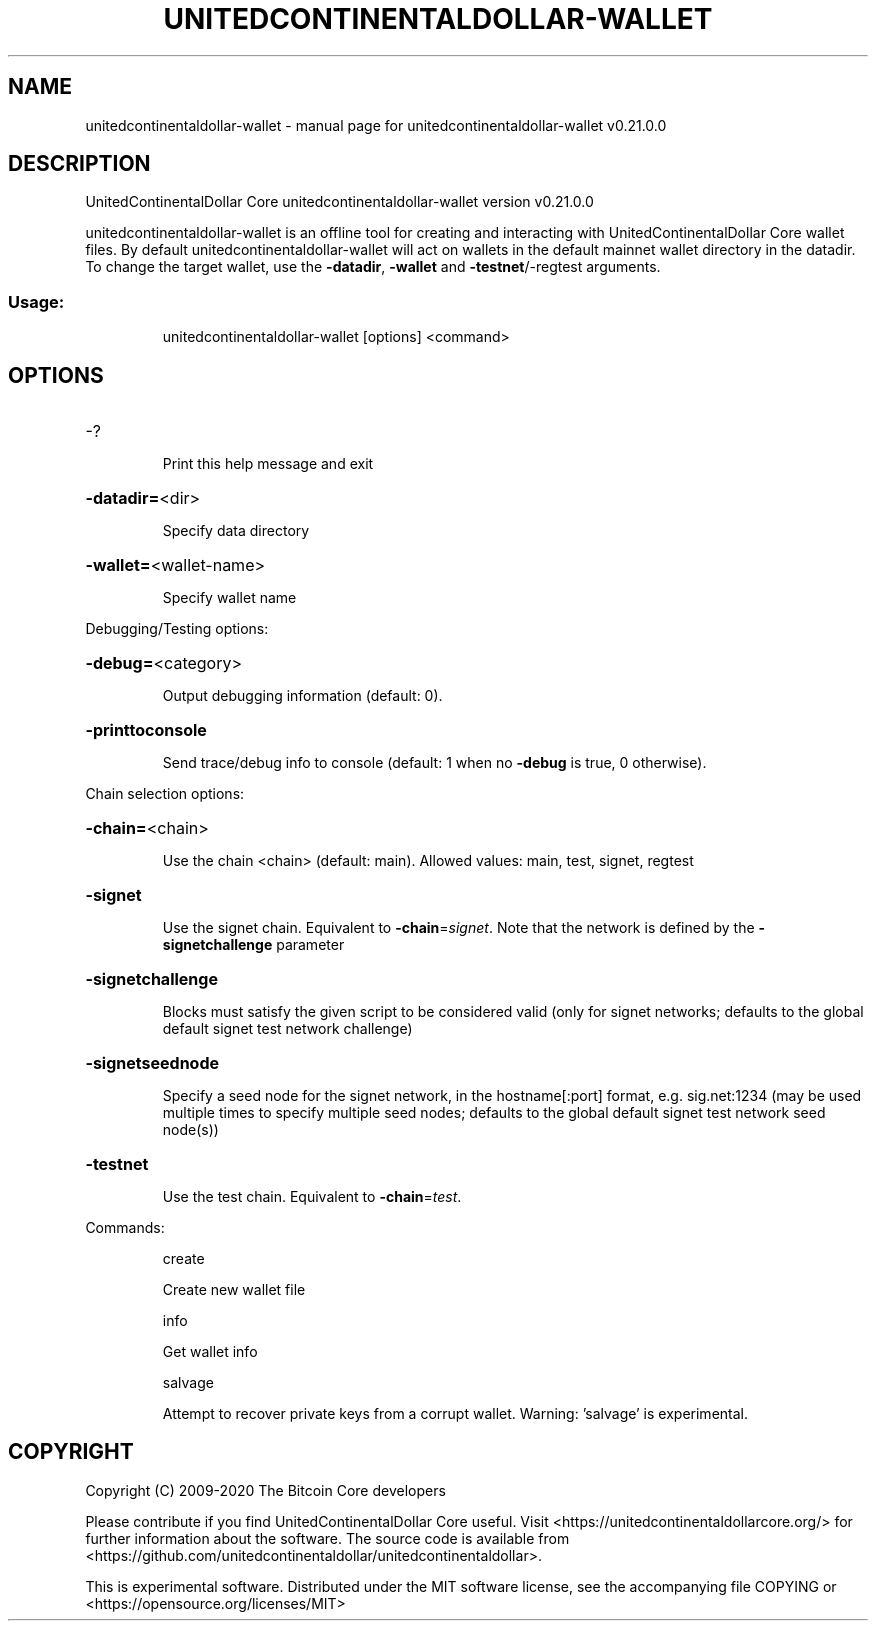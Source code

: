 .\" DO NOT MODIFY THIS FILE!  It was generated by help2man 1.47.13.
.TH UNITEDCONTINENTALDOLLAR-WALLET "1" "January 2021" "unitedcontinentaldollar-wallet v0.21.0.0" "User Commands"
.SH NAME
unitedcontinentaldollar-wallet \- manual page for unitedcontinentaldollar-wallet v0.21.0.0
.SH DESCRIPTION
UnitedContinentalDollar Core unitedcontinentaldollar\-wallet version v0.21.0.0
.PP
unitedcontinentaldollar\-wallet is an offline tool for creating and interacting with UnitedContinentalDollar Core wallet files.
By default unitedcontinentaldollar\-wallet will act on wallets in the default mainnet wallet directory in the datadir.
To change the target wallet, use the \fB\-datadir\fR, \fB\-wallet\fR and \fB\-testnet\fR/\-regtest arguments.
.SS "Usage:"
.IP
unitedcontinentaldollar\-wallet [options] <command>
.SH OPTIONS
.HP
\-?
.IP
Print this help message and exit
.HP
\fB\-datadir=\fR<dir>
.IP
Specify data directory
.HP
\fB\-wallet=\fR<wallet\-name>
.IP
Specify wallet name
.PP
Debugging/Testing options:
.HP
\fB\-debug=\fR<category>
.IP
Output debugging information (default: 0).
.HP
\fB\-printtoconsole\fR
.IP
Send trace/debug info to console (default: 1 when no \fB\-debug\fR is true, 0
otherwise).
.PP
Chain selection options:
.HP
\fB\-chain=\fR<chain>
.IP
Use the chain <chain> (default: main). Allowed values: main, test,
signet, regtest
.HP
\fB\-signet\fR
.IP
Use the signet chain. Equivalent to \fB\-chain\fR=\fI\,signet\/\fR. Note that the network
is defined by the \fB\-signetchallenge\fR parameter
.HP
\fB\-signetchallenge\fR
.IP
Blocks must satisfy the given script to be considered valid (only for
signet networks; defaults to the global default signet test
network challenge)
.HP
\fB\-signetseednode\fR
.IP
Specify a seed node for the signet network, in the hostname[:port]
format, e.g. sig.net:1234 (may be used multiple times to specify
multiple seed nodes; defaults to the global default signet test
network seed node(s))
.HP
\fB\-testnet\fR
.IP
Use the test chain. Equivalent to \fB\-chain\fR=\fI\,test\/\fR.
.PP
Commands:
.IP
create
.IP
Create new wallet file
.IP
info
.IP
Get wallet info
.IP
salvage
.IP
Attempt to recover private keys from a corrupt wallet. Warning:
\&'salvage' is experimental.
.SH COPYRIGHT
Copyright (C) 2009-2020 The Bitcoin Core developers

Please contribute if you find UnitedContinentalDollar Core useful. Visit
<https://unitedcontinentaldollarcore.org/> for further information about the software.
The source code is available from <https://github.com/unitedcontinentaldollar/unitedcontinentaldollar>.

This is experimental software.
Distributed under the MIT software license, see the accompanying file COPYING
or <https://opensource.org/licenses/MIT>
